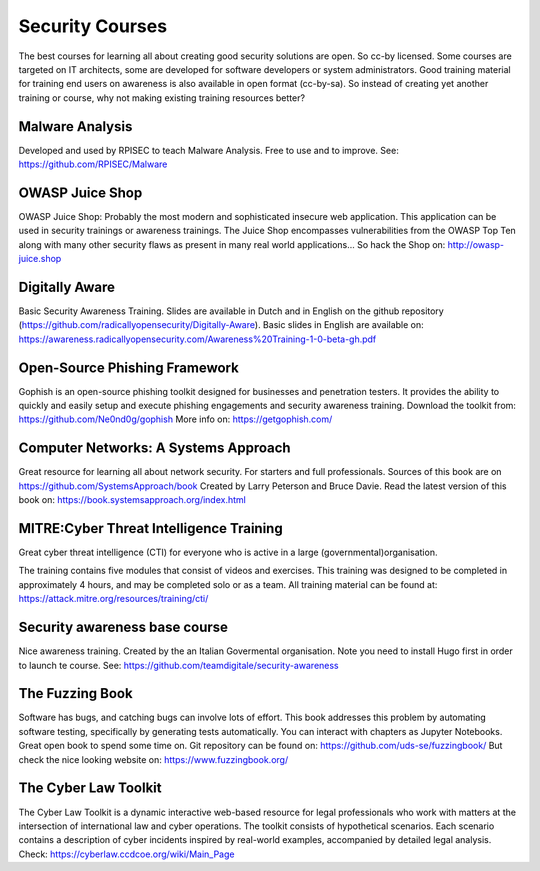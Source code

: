 Security Courses
-----------------------

The best courses for learning all about creating good security solutions are open. So cc-by licensed.
Some courses are targeted on IT architects, some are developed for software developers or system administrators. Good training material for training end users on awareness is also available in open format (cc-by-sa). So instead of creating yet another training or course, why not making existing training resources better?


Malware Analysis
^^^^^^^^^^^^^^^^^
Developed and used by RPISEC to teach Malware Analysis. Free to use and to improve. See:
https://github.com/RPISEC/Malware 

 


OWASP Juice Shop
^^^^^^^^^^^^^^^^^^

OWASP Juice Shop: Probably the most modern and sophisticated insecure web application. This application can be used in security trainings or awareness trainings. The Juice Shop encompasses vulnerabilities from the OWASP Top Ten along with many other security flaws as present in many real world applications...
So hack the Shop on: http://owasp-juice.shop


Digitally Aware
^^^^^^^^^^^^^^^^
Basic Security Awareness Training. Slides are available in Dutch and in English on the github repository (https://github.com/radicallyopensecurity/Digitally-Aware). Basic slides in English are available on: https://awareness.radicallyopensecurity.com/Awareness%20Training-1-0-beta-gh.pdf 



Open-Source Phishing Framework 
^^^^^^^^^^^^^^^^^^^^^^^^^^^^^^^

Gophish is an open-source phishing toolkit designed for businesses and penetration testers. It provides the ability to quickly and easily setup and execute phishing engagements and security awareness training.
Download the toolkit from: https://github.com/Ne0nd0g/gophish 
More info on: https://getgophish.com/ 


Computer Networks: A Systems Approach
^^^^^^^^^^^^^^^^^^^^^^^^^^^^^^^^^^^^^^

Great resource for learning all about network security. For starters and full professionals. Sources of this book are on https://github.com/SystemsApproach/book Created by Larry Peterson and Bruce Davie. Read the latest version of this book on: https://book.systemsapproach.org/index.html 

MITRE:Cyber Threat Intelligence Training
^^^^^^^^^^^^^^^^^^^^^^^^^^^^^^^^^^^^^^^^^

Great cyber threat intelligence (CTI) for everyone who is active in a large (governmental)organisation.

The training contains five modules that consist of videos and exercises. This training was designed to be completed in approximately 4 hours, and may be completed solo or as a team. 
All training material can be found at: https://attack.mitre.org/resources/training/cti/ 

Security awareness base course 
^^^^^^^^^^^^^^^^^^^^^^^^^^^^^^^^

Nice awareness training. Created by the an Italian Govermental organisation. Note you need to install Hugo first in order to launch te course. See: https://github.com/teamdigitale/security-awareness 


The Fuzzing Book
^^^^^^^^^^^^^^^^^
Software has bugs, and catching bugs can involve lots of effort. This book addresses this problem by automating software testing, specifically by generating tests automatically. You can interact with chapters as Jupyter Notebooks. Great open book to spend some time on. Git repository can be found on: https://github.com/uds-se/fuzzingbook/ But check the nice looking website on: https://www.fuzzingbook.org/ 

The Cyber Law Toolkit 
^^^^^^^^^^^^^^^^^^^^^^

The Cyber Law Toolkit is a dynamic interactive web-based resource for legal professionals who work with matters at the intersection of international law and cyber operations. The toolkit consists of hypothetical scenarios. Each scenario contains a description of cyber incidents inspired by real-world examples, accompanied by detailed legal analysis. Check:
https://cyberlaw.ccdcoe.org/wiki/Main_Page 
